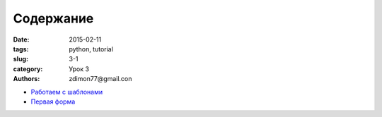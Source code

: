 Содержание
##########

:date: 2015-02-11 
:tags: python, tutorial
:slug: 3-1
:category: Урок 3
:authors: zdimon77@gmail.con



- `Работаем с шаблонами </3-2.html>`_
- `Первая форма </3-3.html>`_
